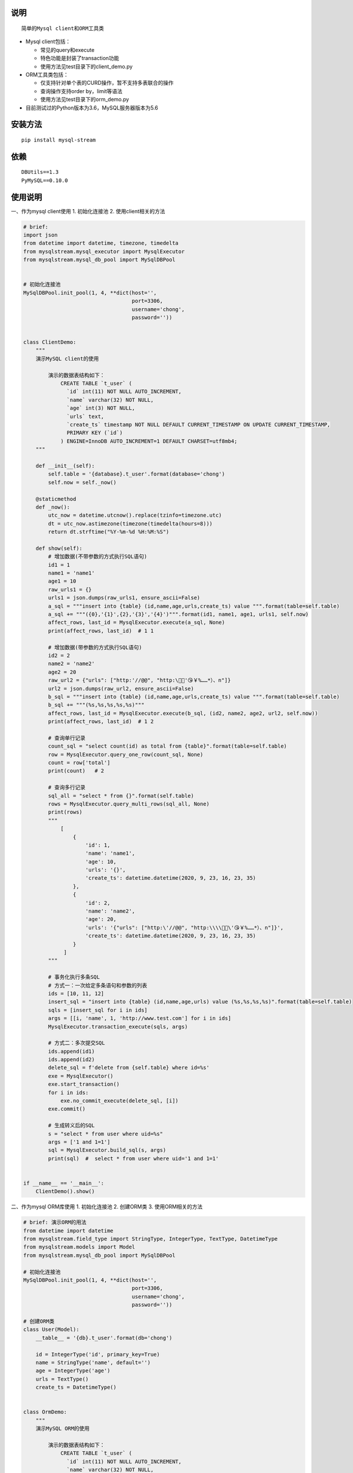 说明
----

::

    简单的Mysql client和ORM工具类

-  Mysql client包括：

   -  常见的query和execute
   -  特色功能是封装了transaction功能
   -  使用方法见test目录下的client\_demo.py

-  ORM工具类包括：

   -  仅支持针对单个表的CURD操作，暂不支持多表联合的操作
   -  查询操作支持order by，limit等语法
   -  使用方法见test目录下的orm\_demo.py

-  目前测试过的Python版本为3.6，MySQL服务器版本为5.6

安装方法
--------

::

    pip install mysql-stream

依赖
----

::

        DBUtils==1.3
        PyMySQL==0.10.0

使用说明
--------

一、作为mysql client使用 1. 初始化连接池 2. 使用client相关的方法

.. code:: python

    # brief:
    import json
    from datetime import datetime, timezone, timedelta
    from mysqlstream.mysql_executor import MysqlExecutor
    from mysqlstream.mysql_db_pool import MySqlDBPool


    # 初始化连接池
    MySqlDBPool.init_pool(1, 4, **dict(host='',
                                       port=3306,
                                       username='chong',
                                       password=''))


    class ClientDemo:
        """
        演示MySQL client的使用

            演示的数据表结构如下：
                CREATE TABLE `t_user` (
                  `id` int(11) NOT NULL AUTO_INCREMENT,
                  `name` varchar(32) NOT NULL,
                  `age` int(3) NOT NULL,
                  `urls` text,
                  `create_ts` timestamp NOT NULL DEFAULT CURRENT_TIMESTAMP ON UPDATE CURRENT_TIMESTAMP,
                  PRIMARY KEY (`id`)
                ) ENGINE=InnoDB AUTO_INCREMENT=1 DEFAULT CHARSET=utf8mb4;
        """

        def __init__(self):
            self.table = '{database}.t_user'.format(database='chong')
            self.now = self._now()

        @staticmethod
        def _now():
            utc_now = datetime.utcnow().replace(tzinfo=timezone.utc)
            dt = utc_now.astimezone(timezone(timedelta(hours=8)))
            return dt.strftime("%Y-%m-%d %H:%M:%S")

        def show(self):
            # 增加数据(不带参数的方式执行SQL语句)
            id1 = 1
            name1 = 'name1'
            age1 = 10
            raw_urls1 = {}
            urls1 = json.dumps(raw_urls1, ensure_ascii=False)
            a_sql = """insert into {table} (id,name,age,urls,create_ts) value """.format(table=self.table)
            a_sql += """({0},'{1}',{2},'{3}','{4}')""".format(id1, name1, age1, urls1, self.now)
            affect_rows, last_id = MysqlExecutor.execute(a_sql, None)
            print(affect_rows, last_id)  # 1 1

            # 增加数据(带参数的方式执行SQL语句)
            id2 = 2
            name2 = 'name2'
            age2 = 20
            raw_url2 = {"urls": ["http:'//@@", "http:\🤖😁'😘￥%……*）、n"]}
            url2 = json.dumps(raw_url2, ensure_ascii=False)
            b_sql = """insert into {table} (id,name,age,urls,create_ts) value """.format(table=self.table)
            b_sql += """(%s,%s,%s,%s,%s)"""
            affect_rows, last_id = MysqlExecutor.execute(b_sql, (id2, name2, age2, url2, self.now))
            print(affect_rows, last_id)  # 1 2

            # 查询单行记录
            count_sql = "select count(id) as total from {table}".format(table=self.table)
            row = MysqlExecutor.query_one_row(count_sql, None)
            count = row['total']
            print(count)   # 2

            # 查询多行记录
            sql_all = "select * from {}".format(self.table)
            rows = MysqlExecutor.query_multi_rows(sql_all, None)
            print(rows)
            """
                [
                    {
                        'id': 1, 
                        'name': 'name1', 
                        'age': 10, 
                        'urls': '{}', 
                        'create_ts': datetime.datetime(2020, 9, 23, 16, 23, 35)
                    },
                    {
                        'id': 2, 
                        'name': 'name2', 
                        'age': 20, 
                        'urls': '{"urls": ["http:\'//@@", "http:\\\\🤖😁\'😘￥%……*）、n"]}', 
                        'create_ts': datetime.datetime(2020, 9, 23, 16, 23, 35)
                    }
                 ]
            """

            # 事务化执行多条SQL
            # 方式一：一次给定多条语句和参数的列表
            ids = [10, 11, 12]
            insert_sql = "insert into {table} (id,name,age,urls) value (%s,%s,%s,%s)".format(table=self.table)
            sqls = [insert_sql for i in ids]
            args = [[i, 'name', 1, 'http://www.test.com'] for i in ids]
            MysqlExecutor.transaction_execute(sqls, args)

            # 方式二：多次提交SQL
            ids.append(id1)
            ids.append(id2)
            delete_sql = f'delete from {self.table} where id=%s'
            exe = MysqlExecutor()
            exe.start_transaction()
            for i in ids:
                exe.no_commit_execute(delete_sql, [i])
            exe.commit()

            # 生成转义后的SQL
            s = "select * from user where uid=%s"
            args = ['1 and 1=1']
            sql = MysqlExecutor.build_sql(s, args)
            print(sql)  #  select * from user where uid='1 and 1=1'


    if __name__ == '__main__':
        ClientDemo().show()

二、作为mysql ORM库使用 1. 初始化连接池 2. 创建ORM类 3.
使用ORM相关的方法

.. code:: python

    # brief: 演示ORM的用法
    from datetime import datetime
    from mysqlstream.field_type import StringType, IntegerType, TextType, DatetimeType
    from mysqlstream.models import Model
    from mysqlstream.mysql_db_pool import MySqlDBPool

    # 初始化连接池
    MySqlDBPool.init_pool(1, 4, **dict(host='',
                                       port=3306,
                                       username='chong',
                                       password=''))

    # 创建ORM类
    class User(Model):
        __table__ = '{db}.t_user'.format(db='chong')

        id = IntegerType('id', primary_key=True)
        name = StringType('name', default='')
        age = IntegerType('age')
        urls = TextType()
        create_ts = DatetimeType()


    class OrmDemo:
        """
        演示MySQL ORM的使用

            演示的数据表结构如下：
                CREATE TABLE `t_user` (
                  `id` int(11) NOT NULL AUTO_INCREMENT,
                  `name` varchar(32) NOT NULL,
                  `age` int(3) NOT NULL,
                  `urls` text,
                  `create_ts` timestamp NOT NULL DEFAULT CURRENT_TIMESTAMP ON UPDATE CURRENT_TIMESTAMP,
                  PRIMARY KEY (`id`)
                ) ENGINE=InnoDB AUTO_INCREMENT=1 DEFAULT CHARSET=utf8mb4;
        """

        @classmethod
        def show(cls):
            # 增加一行记录
            id1 = 1
            name1 = 'name1'
            age = 10
            urls1 = {}
            create_ts = datetime.now().strftime('%Y-%m-%d %H:%M:%S')
            user = User(id=id1, name=name1, age=age, urls=urls1, create_ts=create_ts)
            affected, last_id = user.save()
            print(affected, last_id)  # 1 1

            # 查询记录
            user = User().get(id1)
            print(user)  # id:1,name:name1,age:10,urls:{},create_ts:2020-09-23 16:48:33

            new_name1 = 'new_n"ame1'
            new_age1 = 11
            new_urls1 = {"urls": ["http://@@", "http:\\🤖😁😘'￥%……*）、n"]}
            user.name = new_name1
            user.age = new_age1
            user.urls = new_urls1
            user.create_ts = create_ts
            affected, last_id = user.update()
            print(affected, last_id)  # 1 0
            print(user)
            """
              id:1,name:new_n"ame1,age:11,urls:{'urls': ['http://@@', "http:\\🤖😁😘'￥%……*）、n"]},create_ts:2020-09-23 16:48:33 
            """

            id2 = 2
            name2 = 'name2'
            age2 = 20
            urls2 = {"url": ["http://fdafd.com/'cn.jpg", "http://om.fda.org"]}
            user = User(id=id2, name=name2, age=age2, urls=urls2)
            user.save()

            id3 = 3
            name3 = 'name3'
            age3 = 30
            user = User(id=id3, name=name3, age=age3, urls={"urls": ["http://@@", "http:\🤖😁😘￥%……*）、n"]})
            user.save()

            # 查询数据的总行数
            count = User().count_of_rows('id')
            print(count)  # 3

            # 条件查找多行数据
            users = User().query_all('id>%s', args=[0], order_by='id desc', limit=(0, 10))
            print(users)

            """
                [  id:3,name:name3,age:30,urls:{'urls': ['http://@@', 'http:\\🤖😁😘￥%……*）、n']},create_ts:0000-00-00 00:00:00, 
                   id:2,name:name2,age:20,urls:{'url': ["http://fdafd.com/'cn.jpg", 'http://om.fda.org']},create_ts:0000-00-00 00:00:00, 
                   id:1,name:new_n"ame1,age:11,urls:{'urls': ['http://@@', "http:\\🤖😁😘'￥%……*）、n"]},create_ts:2020-09-23 16:48:33
                ]
            """

            # 根据ID删除数据
            u1 = User(id=id1)
            u1.delete()

            u2 = User(id=id2)
            u2.delete()

            u3 = User(id=id3)
            u3.delete()


    if __name__ == '__main__':
        OrmDemo.show()

